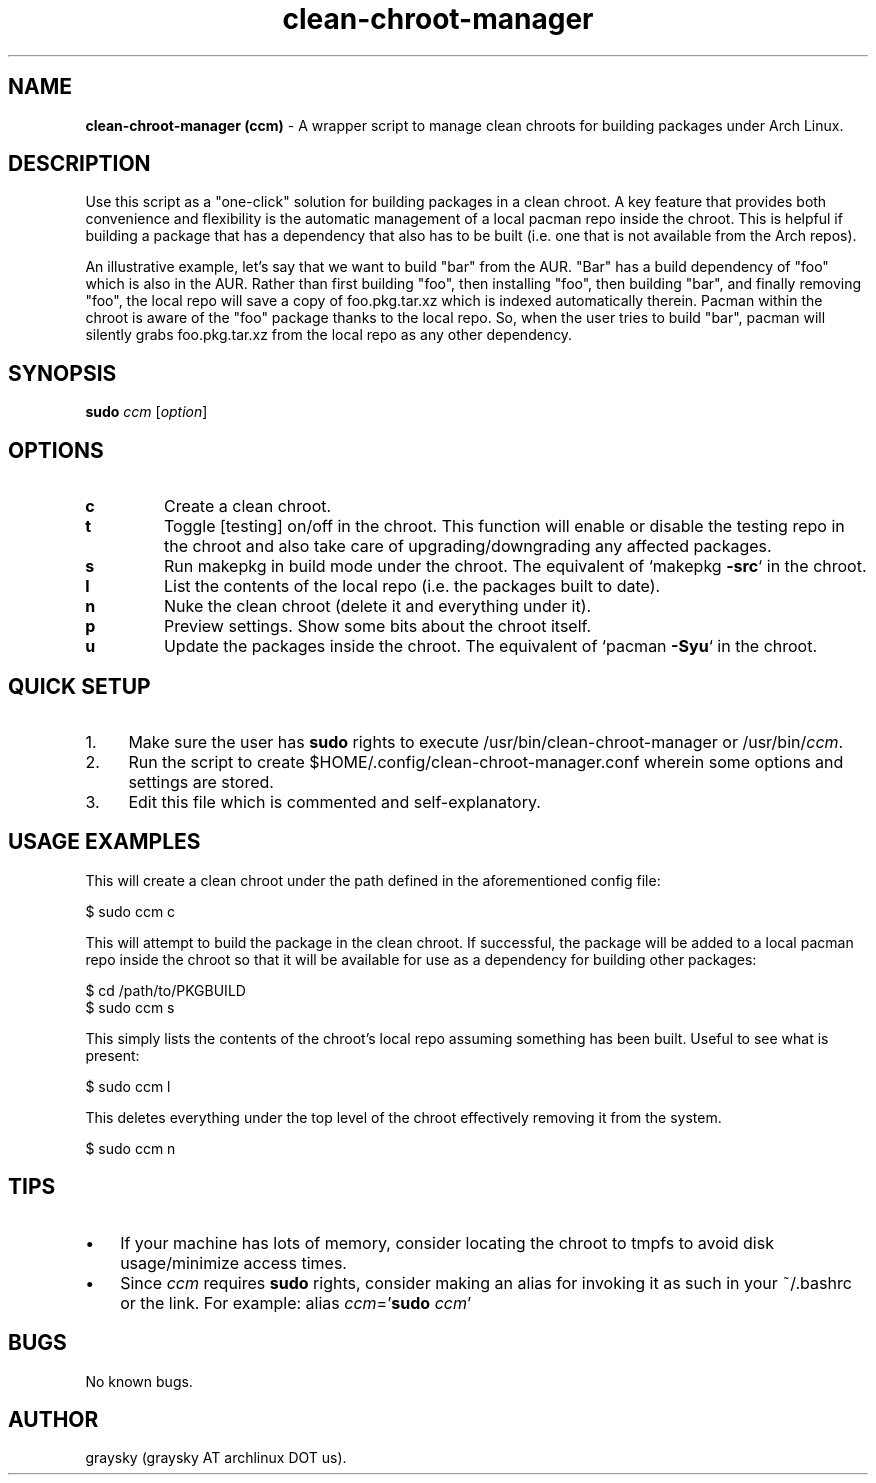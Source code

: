 .\" Text automatically generated by txt2man
.TH clean-chroot-manager 1 "24 August 2013" "" ""
.SH NAME
\fBclean-chroot-manager (ccm) \fP- A wrapper script to manage clean chroots for building packages under Arch Linux.
\fB
.SH DESCRIPTION
Use this script as a "one-click" solution for building packages in a clean chroot. A key feature that provides both convenience and flexibility is the automatic management of a local pacman repo inside the chroot. This is helpful if building a package that has a dependency that also has to be built (i.e. one that is not available from the Arch repos).
.PP
An illustrative example, let's say that we want to build "bar" from the AUR. "Bar" has a build dependency of "foo" which is also in the AUR. Rather than first building "foo", then installing "foo", then building "bar", and finally removing "foo", the local repo will save a copy of foo.pkg.tar.xz which is indexed automatically therein. Pacman within the chroot is aware of the "foo" package thanks to the local repo. So, when the user tries to build "bar", pacman will silently grabs foo.pkg.tar.xz from the local repo as any other dependency.
.SH SYNOPSIS
.nf
.fam C
\fBsudo\fP \fIccm\fP [\fIoption\fP]

.fam T
.fi
.fam T
.fi
.SH OPTIONS
.TP
.B
c
Create a clean chroot.
.TP
.B
t
Toggle [testing] on/off in the chroot. This function will enable or disable the testing repo in the chroot and also take care of upgrading/downgrading any affected packages.
.TP
.B
s
Run makepkg in build mode under the chroot. The equivalent of `makepkg \fB-src\fP` in the chroot.
.TP
.B
l
List the contents of the local repo (i.e. the packages built to date).
.TP
.B
n
Nuke the clean chroot (delete it and everything under it).
.TP
.B
p
Preview settings. Show some bits about the chroot itself.
.TP
.B
u
Update the packages inside the chroot. The equivalent of `pacman \fB-Syu\fP` in the chroot.
.SH QUICK SETUP
.IP 1. 4
Make sure the user has \fBsudo\fP rights to execute /usr/bin/clean-chroot-manager or /usr/bin/\fIccm\fP.
.IP 2. 4
Run the script to create $HOME/.config/clean-chroot-manager.conf wherein some options and settings are stored.
.IP 3. 4
Edit this file which is commented and self-explanatory.
.SH USAGE EXAMPLES
This will create a clean chroot under the path defined in the aforementioned config file:
.PP
.nf
.fam C
 $ sudo ccm c

.fam T
.fi
This will attempt to build the package in the clean chroot. If successful, the package will be added to a local pacman repo inside the chroot so that it will be available for use as a dependency for building other packages:
.PP
.nf
.fam C
 $ cd /path/to/PKGBUILD
 $ sudo ccm s

.fam T
.fi
This simply lists the contents of the chroot's local repo assuming something has been built. Useful to see what is present:
.PP
.nf
.fam C
 $ sudo ccm l

.fam T
.fi
This deletes everything under the top level of the chroot effectively removing it from the system.
.PP
.nf
.fam C
 $ sudo ccm n

.fam T
.fi
.SH TIPS
.IP \(bu 3
If your machine has lots of memory, consider locating the chroot to tmpfs to avoid disk usage/minimize access times.
.IP \(bu 3
Since \fIccm\fP requires \fBsudo\fP rights, consider making an alias for invoking it as such in your ~/.bashrc or the link. For example: alias \fIccm\fP='\fBsudo\fP \fIccm\fP'
.SH BUGS
No known bugs.
.SH AUTHOR
graysky (graysky AT archlinux DOT us).

